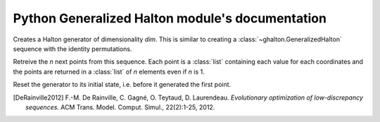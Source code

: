 
Python Generalized Halton module's documentation
================================================

.. class:: ghalton.GeneralizedHalton(dim[, seed] | config)
	
	Creates a generalized Halton generator. It takes at least one argument,
	either the dimensionality, or a configuration. When the dimensionality is
	given, an optional argument can be used to seed for the random permutations
	created. The configuration is a series of permutations each of *n_i* numbers,
	where *n_i* is the *n_i*'th prime number. In that last case, the
	dimensionality is infered from the number of sublists given.

	:param dim: Dimensionality of the points to create
	:type dim: integer
	:param seed: Seed to create the permutations
	:type seed: integer
	:param config: List of permutations to scramble the halton digits
	:type config: list of lists of integers
	
	.. method:: ghalton.GeneralizedHalton.get(n)
	
	Retreive the *n* next points from this sequence. Each point is a :class:`list` 
	containing each value for each coordinates and the points are returned
	in a :class:`list` of *n* elements even if *n* is 1.
	
	.. method:: ghalton.GeneralizedHalton.reset()
	
	Reset the generator to its initial state, i.e. before it generated the
	first point.
	
	.. method:: ghalton.GeneralizedHalton.seed([config])
	
	Seed the generator with a new seed or configuration. Seeding a generator
	automatically call :meth:`~ghalton.GeneralizedHalton.reset`.
	
	:param config: The config to seed the sequencer
	:type config: :data:`None`, integer, or list of lists of integers

.. class:: ghalton.Halton(dim)

	Creates a Halton generator of dimensionality *dim*. This is similar to
	creating a :class:`~ghalton.GeneralizedHalton` sequence with the identity
	permutations.
	
	.. method:: ghalton.Halton.get(n)
	
	Retreive the *n* next points from this sequence. Each point is a
	:class:`list` containing each value for each coordinates and the points are
	returned in a :class:`list` of *n* elements even if *n* is 1.
	
	.. method:: ghalton.Halton.reset()
	
	Reset the generator to its initial state, i.e. before it generated the
	first point.
	
.. data:: ghalton.EA_PERMS
   
   Permutations described in [DeRainville2012]_ for the 100 first
   dimensions of the Generalized Halton sequence.

.. data:: ghalton.PRIMES
   
   Prime numbers lower than 10000.

.. [DeRainville2012] F.-M. De Rainville, C. Gagné, O. Teytaud, D. Laurendeau. *Evolutionary optimization of low-discrepancy sequences.* ACM Trans. Model. Comput. Simul., 22(2):1-25, 2012.
